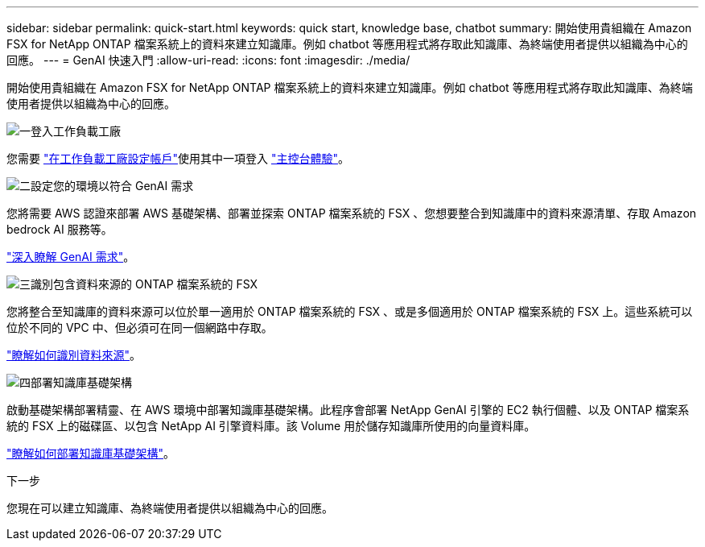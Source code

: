 ---
sidebar: sidebar 
permalink: quick-start.html 
keywords: quick start, knowledge base, chatbot 
summary: 開始使用貴組織在 Amazon FSX for NetApp ONTAP 檔案系統上的資料來建立知識庫。例如 chatbot 等應用程式將存取此知識庫、為終端使用者提供以組織為中心的回應。 
---
= GenAI 快速入門
:allow-uri-read: 
:icons: font
:imagesdir: ./media/


[role="lead"]
開始使用貴組織在 Amazon FSX for NetApp ONTAP 檔案系統上的資料來建立知識庫。例如 chatbot 等應用程式將存取此知識庫、為終端使用者提供以組織為中心的回應。

.image:https://raw.githubusercontent.com/NetAppDocs/common/main/media/number-1.png["一"]登入工作負載工廠
您需要 https://docs.netapp.com/us-en/workload-setup-admin/sign-up-saas.html["在工作負載工廠設定帳戶"^]使用其中一項登入 https://docs.netapp.com/us-en/workload-setup-admin/console-experiences.html["主控台體驗"^]。

.image:https://raw.githubusercontent.com/NetAppDocs/common/main/media/number-2.png["二"]設定您的環境以符合 GenAI 需求
[role="quick-margin-para"]
您將需要 AWS 認證來部署 AWS 基礎架構、部署並探索 ONTAP 檔案系統的 FSX 、您想要整合到知識庫中的資料來源清單、存取 Amazon bedrock AI 服務等。

link:requirements.html["深入瞭解 GenAI 需求"^]。

.image:https://raw.githubusercontent.com/NetAppDocs/common/main/media/number-3.png["三"]識別包含資料來源的 ONTAP 檔案系統的 FSX
[role="quick-margin-para"]
您將整合至知識庫的資料來源可以位於單一適用於 ONTAP 檔案系統的 FSX 、或是多個適用於 ONTAP 檔案系統的 FSX 上。這些系統可以位於不同的 VPC 中、但必須可在同一個網路中存取。

link:identify-data-sources.html["瞭解如何識別資料來源"^]。

.image:https://raw.githubusercontent.com/NetAppDocs/common/main/media/number-4.png["四"]部署知識庫基礎架構
[role="quick-margin-para"]
啟動基礎架構部署精靈、在 AWS 環境中部署知識庫基礎架構。此程序會部署 NetApp GenAI 引擎的 EC2 執行個體、以及 ONTAP 檔案系統的 FSX 上的磁碟區、以包含 NetApp AI 引擎資料庫。該 Volume 用於儲存知識庫所使用的向量資料庫。

link:deploy-infrastructure.html["瞭解如何部署知識庫基礎架構"^]。

.下一步
您現在可以建立知識庫、為終端使用者提供以組織為中心的回應。
